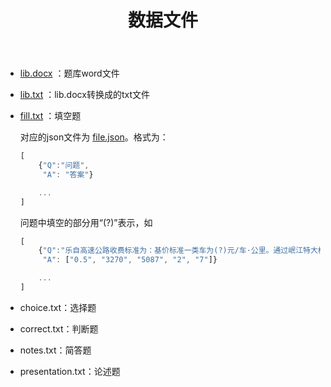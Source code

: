 #+TITLE: 数据文件
- [[file:lib.docx][lib.docx]] ：题库word文件
- [[file:lib.txt][lib.txt]] ：lib.docx转换成的txt文件
- [[file:fill.txt][fill.txt]] ：填空题

  对应的json文件为 [[file:fill.json][file.json]]。格式为：

  #+BEGIN_SRC javascript
    [
        {"Q":"问题",
         "A": "答案"}

        ...
    ]
  #+END_SRC

  问题中填空的部分用“(?)”表示，如

  #+BEGIN_SRC javascript
    [
        {"Q":"乐自高速公路收费标准为：基价标准一类车为(?)元/车·公里。通过岷江特大桥(?)米和长山隧道(?)米的车辆，分别按一类车基价加收(?)元/车.次和(?)元/车.次车辆通行费。货车按省交通厅、物价局《关于联网高速公路实施货车计重收费的批复》（川交发〔2007〕14号）规定实施统一的计重收费。",
         "A": ["0.5", "3270", "5087", "2", "7"]}

        ...
    ]
  #+END_SRC

- choice.txt：选择题
- correct.txt：判断题
- notes.txt：简答题
- presentation.txt：论述题
